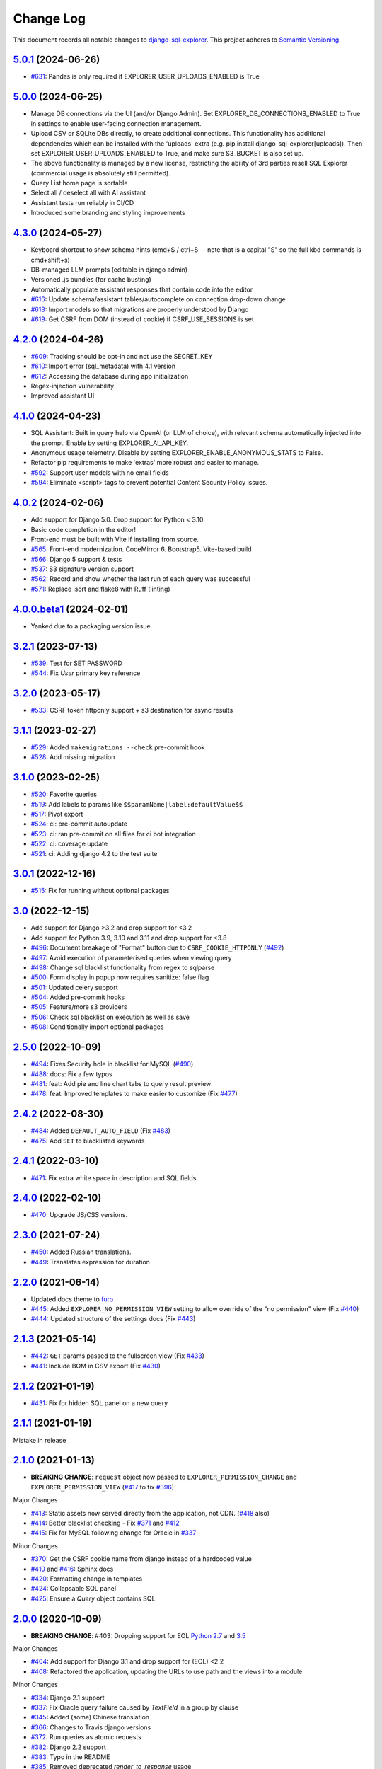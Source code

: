 ==========
Change Log
==========

This document records all notable changes to `django-sql-explorer <https://github.com/explorerhq/django-sql-explorer>`_.
This project adheres to `Semantic Versioning <https://semver.org/>`_.

`5.0.1`_ (2024-06-26)
===========================
* `#631`_: Pandas is only required if EXPLORER_USER_UPLOADS_ENABLED is True

`5.0.0`_ (2024-06-25)
===========================

* Manage DB connections via the UI (and/or Django Admin). Set EXPLORER_DB_CONNECTIONS_ENABLED
  to True in settings to enable user-facing connection management.
* Upload CSV or SQLite DBs directly, to create additional connections.
  This functionality has additional dependencies which can be installed with
  the 'uploads' extra (e.g. pip install django-sql-explorer[uploads]). Then set EXPLORER_USER_UPLOADS_ENABLED
  to True, and make sure S3_BUCKET is also set up.
* The above functionality is managed by a new license, restricting the
  ability of 3rd parties resell SQL Explorer (commercial usage is absolutely
  still permitted).
* Query List home page is sortable
* Select all / deselect all with AI assistant
* Assistant tests run reliably in CI/CD
* Introduced some branding and styling improvements


`4.3.0`_ (2024-05-27)
===========================

* Keyboard shortcut to show schema hints (cmd+S / ctrl+S -- note that is a capital
  "S" so the full kbd commands is cmd+shift+s)
* DB-managed LLM prompts (editable in django admin)
* Versioned .js bundles (for cache busting)
* Automatically populate assistant responses that contain code into the editor
* `#616`_: Update schema/assistant tables/autocomplete on connection drop-down change
* `#618`_: Import models so that migrations are properly understood by Django
* `#619`_: Get CSRF from DOM (instead of cookie) if CSRF_USE_SESSIONS is set

`4.2.0`_ (2024-04-26)
===========================
* `#609`_: Tracking should be opt-in and not use the SECRET_KEY
* `#610`_: Import error (sql_metadata) with 4.1 version
* `#612`_: Accessing the database during app initialization
* Regex-injection vulnerability
* Improved assistant UI

`4.1.0`_ (2024-04-23)
===========================
* SQL Assistant: Built in query help via OpenAI (or LLM of choice), with relevant schema
  automatically injected into the prompt. Enable by setting EXPLORER_AI_API_KEY.
* Anonymous usage telemetry. Disable by setting EXPLORER_ENABLE_ANONYMOUS_STATS to False.
* Refactor pip requirements to make 'extras' more robust and easier to manage.
* `#592`_: Support user models with no email fields
* `#594`_: Eliminate <script> tags to prevent potential Content Security Policy issues.

`4.0.2`_ (2024-02-06)
===========================
* Add support for Django 5.0. Drop support for Python < 3.10.
* Basic code completion in the editor!
* Front-end must be built with Vite if installing from source.
* `#565`_: Front-end modernization. CodeMirror 6. Bootstrap5. Vite-based build
* `#566`_: Django 5 support & tests
* `#537`_: S3 signature version support
* `#562`_: Record and show whether the last run of each query was successful
* `#571`_: Replace isort and flake8 with Ruff (linting)

`4.0.0.beta1`_ (2024-02-01)
===========================
* Yanked due to a packaging version issue

`3.2.1`_ (2023-07-13)
=====================
* `#539`_: Test for SET PASSWORD
* `#544`_: Fix `User` primary key reference

`3.2.0`_ (2023-05-17)
=====================
* `#533`_: CSRF token httponly support + s3 destination for async results

`3.1.1`_ (2023-02-27)
=====================
* `#529`_: Added ``makemigrations --check`` pre-commit hook
* `#528`_: Add missing migration

`3.1.0`_ (2023-02-25)
=====================
* `#520`_: Favorite queries
* `#519`_: Add labels to params like ``$$paramName|label:defaultValue$$``
* `#517`_: Pivot export

* `#524`_: ci: pre-commit autoupdate
* `#523`_: ci: ran pre-commit on all files for ci bot integration
* `#522`_: ci: coverage update
* `#521`_: ci: Adding django 4.2 to the test suite

`3.0.1`_ (2022-12-16)
=====================
* `#515`_: Fix for running without optional packages

`3.0`_ (2022-12-15)
===================
* Add support for Django >3.2 and drop support for <3.2
* Add support for Python 3.9, 3.10 and 3.11 and drop support for <3.8
* `#496`_: Document breakage of "Format" button due to ``CSRF_COOKIE_HTTPONLY`` (`#492`_)
* `#497`_: Avoid execution of parameterised queries when viewing query
* `#498`_: Change sql blacklist functionality from regex to sqlparse
* `#500`_: Form display in popup now requires sanitize: false flag
* `#501`_: Updated celery support
* `#504`_: Added pre-commit hooks
* `#505`_: Feature/more s3 providers
* `#506`_: Check sql blacklist on execution as well as save
* `#508`_: Conditionally import optional packages

`2.5.0`_ (2022-10-09)
=====================
* `#494`_: Fixes Security hole in blacklist for MySQL (`#490`_)
* `#488`_: docs: Fix a few typos
* `#481`_: feat: Add pie and line chart tabs to query result preview
* `#478`_: feat: Improved templates to make easier to customize (Fix `#477`_)


`2.4.2`_ (2022-08-30)
=====================
* `#484`_: Added ``DEFAULT_AUTO_FIELD`` (Fix `#483`_)
* `#475`_: Add ``SET`` to blacklisted keywords

`2.4.1`_ (2022-03-10)
=====================
* `#471`_: Fix extra white space in description and SQL fields.

`2.4.0`_ (2022-02-10)
=====================
* `#470`_: Upgrade JS/CSS versions.

`2.3.0`_ (2021-07-24)
=====================
* `#450`_: Added Russian translations.
* `#449`_: Translates expression for duration

`2.2.0`_ (2021-06-14)
=====================
* Updated docs theme to `furo`_
* `#445`_: Added ``EXPLORER_NO_PERMISSION_VIEW`` setting to allow override of the "no permission" view (Fix `#440`_)
* `#444`_: Updated structure of the settings docs (Fix `#443`_)

`2.1.3`_ (2021-05-14)
=====================
* `#442`_: ``GET`` params passed to the fullscreen view (Fix `#433`_)
* `#441`_: Include BOM in CSV export (Fix `#430`_)

`2.1.2`_ (2021-01-19)
=====================
* `#431`_: Fix for hidden SQL panel on a new query

`2.1.1`_ (2021-01-19)
=====================
Mistake in release

`2.1.0`_ (2021-01-13)
=====================

* **BREAKING CHANGE**: ``request`` object now passed to ``EXPLORER_PERMISSION_CHANGE`` and ``EXPLORER_PERMISSION_VIEW`` (`#417`_ to fix `#396`_)

Major Changes

* `#413`_: Static assets now served directly from the application, not CDN. (`#418`_ also)
* `#414`_: Better blacklist checking - Fix `#371`_ and `#412`_
* `#415`_: Fix for MySQL following change for Oracle in `#337`_

Minor Changes

* `#370`_: Get the CSRF cookie name from django instead of a hardcoded value
* `#410`_ and `#416`_: Sphinx docs
* `#420`_: Formatting change in templates
* `#424`_: Collapsable SQL panel
* `#425`_: Ensure a `Query` object contains SQL


`2.0.0`_ (2020-10-09)
=====================

* **BREAKING CHANGE**: #403: Dropping support for EOL `Python 2.7 <https://www.python.org/doc/sunset-python-2/>`_ and `3.5 <https://pythoninsider.blogspot.com/2020/10/python-35-is-no-longer-supported.html>`_

Major Changes

* `#404`_: Add support for Django 3.1 and drop support for (EOL) <2.2
* `#408`_: Refactored the application, updating the URLs to use path and the views into a module

Minor Changes

* `#334`_: Django 2.1 support
* `#337`_: Fix Oracle query failure caused by `TextField` in a group by clause
* `#345`_: Added (some) Chinese translation
* `#366`_: Changes to Travis django versions
* `#372`_: Run queries as atomic requests
* `#382`_: Django 2.2 support
* `#383`_: Typo in the README
* `#385`_: Removed deprecated `render_to_response` usage
* `#386`_: Bump minimum django version to 2.2
* `#387`_: Django 3 support
* `#390`_: README formatting changes
* `#393`_: Added option to install `XlsxWriter` as an extra package
* `#397`_: Bump patch version of django 2.2
* `#406`_: Show some love to the README
* Fix `#341`_: PYC files excluded from build


`1.1.3`_ (2019-09-23)
=====================

* `#347`_: URL-friendly parameter encoding
* `#354`_: Updating dependency reference for Python 3 compatibility
* `#357`_: Include database views in list of tables
* `#359`_: Fix unicode issue when generating migration with py2 or py3
* `#363`_: Do not use "message" attribute on exception
* `#368`_: Update EXPLORER_SCHEMA_EXCLUDE_TABLE_PREFIXES

Minor Changes

* release checklist included in repo
* readme updated with new screenshots
* python dependencies/optional-dependencies updated to latest (six, xlsxwriter, factory-boy, sqlparse)


`1.1.2`_ (2018-08-14)
=====================

* Fix `#269`_
* Fix bug when deleting query
* Fix bug when invalid characters present in Excel worksheet name

Major Changes

* Django 2.0 compatibility
* Improved interface to database connection management

Minor Changes

* Documentation updates
* Load images over same protocol as originating page


`1.1.1`_ (2017-03-21)
=====================

* Fix `#288`_ (incorrect import)


`1.1.0`_ (2017-03-19)
=====================

* **BREAKING CHANGE**: ``EXPLORER_DATA_EXPORTERS`` setting is now a list of tuples instead of a dictionary.
  This only affects you if you have customized this setting. This was to preserve ordering of the export buttons in the UI.
* **BREAKING CHANGE**: Values from the database are now escaped by default. Disable this behavior (enabling potential XSS attacks)
  with the ``EXPLORER_UNSAFE_RENDERING setting``.

Major Changes

* Django 1.10 and 2.0 compatibility
* Theming & visual updates
* PDF export
* Query-param based authentication (`#254`_)
* Schema built via SQL querying rather than Django app/model introspection. Paves the way for the tool to be pointed at any DB, not just Django DBs

Minor Changes

* Switched from TinyS3 to Boto (will switch to Boto3 in next release)
* Optionally show row numbers in results preview pane
* Full-screen view (icon on top-right of preview pane)
* Moved 'open in playground' to icon on top-right on SQL editor
* Save-only option (does not execute query)
* Show the time that the query was rendered (useful if you've had a tab open a while)


`1.0.0`_ (2016-06-16)
=====================

* **BREAKING CHANGE**: Dropped support for Python 2.6. See ``.travis.yml`` for test matrix.
* **BREAKING CHANGE**: The 'export' methods have all changed. Those these weren't originally designed to be external APIs,
  folks have written consuming code that directly called export code.

  If you had code that looked like:

      ``explorer.utils.csv_report(query)``

  You will now need to do something like:

      ``explorer.exporters.get_exporter_class('csv')(query).get_file_output()``

* There is a new export system! v1 is shipping with support for CSV, JSON, and Excel (xlsx). The availablility of these can be configured via the EXPLORER_DATA_EXPORTERS setting.
  * `Note` that for Excel export to work, you will need to install ``xlsxwriter`` from ``optional-requirements.txt.``
* Introduced Query History link. Find it towards the top right of a saved query.
* Front end performance improvements and library upgrades.
* Allow non-admins with permission to log into explorer.
* Added a proper test_project for an easier entry-point for contributors, or folks who want to kick the tires.
* Loads of little bugfixes.

`0.9.2`_ (2016-02-02)
=====================

* Fixed readme issue (.1) and ``setup.py`` issue (.2)

`0.9.1`_ (2016-02-01)
=====================

Major changes

* Dropped support for Django 1.6, added support for Django 1.9.
  See .travis.yml for test matrix.
* Dropped charted.js & visualization because it didn't work well.
* Client-side pivot tables with pivot.js. This is ridiculously cool!

Minor (but awesome!) changes

* Cmd-/ to comment/uncomment a block of SQL
* Quick 'shortcut' links to the corresponding querylog to more quickly share results.
  Look at the top-right of the editor. Also works for playground!
* Prompt for unsaved changes before navigating away
* Support for default parameter values via $$paramName:defaultValue$$
* Optional Celery task for truncating query logs as entries build up
* Display historical average query runtime

* Increased default number of rows from 100 to 1000
* Increased SQL editor size (5 additional visible lines)
* CSS cleanup and streamlining (making better use of foundation)
* Various bugfixes (blacklist not enforced on playground being the big one)
* Upgraded front-end libraries
* Hide Celery-based features if tasks not enabled.

`0.8.0`_ (2015-10-21)
=====================

* Snapshots! Dump the csv results of a query to S3 on a regular schedule.
  More details in readme.rst under 'features'.
* Async queries + email! If you have a query that takes a long time to run, execute it in the background and
  Explorer will send you an email with the results when they are ready. More details in readme.rst
* Run counts! Explorer inspects the query log to see how many times a query has been executed.
* Column Statistics! Click the ... on top of numeric columns in the results pane to see min, max, avg, sum, count, and missing values.
* Python 3! * Django 1.9!
* Delimiters! Export with delimiters other than commas.
* Listings respect permissions! If you've given permission to queries to non-admins,
  they will see only those queries on the listing page.

`0.7.0`_ (2015-02-18)
=====================

* Added search functionality to schema view and explorer view (using list.js).
* Python 2.6 compatibility.
* Basic charts via charted (from Medium via charted.co).
* SQL formatting function.
* Token authentication to retrieve csv version of queries.
* Fixed south_migrations packaging issue.
* Refactored front-end and pulled CSS and JS into dedicated files.

`0.6.0`_ (2014-11-05)
=====================

* Introduced Django 1.7 migrations. See readme.rst for info on how to run South migrations if you are not on Django 1.7 yet.
* Upgraded front-end libraries to latest versions.
* Added ability to grant selected users view permissions on selected queries via the ``EXPLORER_USER_QUERY_VIEWS`` parameter
* Example usage: ``EXPLORER_USER_QUERY_VIEWS = {1: [3,4], 2:[3]}``
* This would grant user with PK 1 read-only access to query with PK=3 and PK=4 and user 2 access to query 3.
* Bugfixes
* Navigating to an explorer URL without the trailing slash now redirects to the intended page (e.g. ``/logs`` -> ``/logs/``)
* Downloading a .csv and subsequently re-executing a query via a keyboard shortcut (cmd+enter) would re-submit the form and re-download the .csv. It now correctly just refreshes the query.
* Django 1.7 compatibility fix

`0.5.1`_ (2014-09-02)
=====================

Bugfixes

* Created_by_user not getting saved correctly
* Content-disposition .csv issue
* Issue with queries ending in ``...like '%...`` clauses
* Change the way customer user model is referenced

* Pseudo-folders for queries. Use "Foo * Ba1", "Foo * Bar2" for query names and the UI will build a little "Foo" pseudofolder for you in the query list.

`0.5.0`_ (2014-06-06)
=====================

* Query logs! Accessible via ``explorer/logs/``. You can look at previously executed queries (so you don't, for instance,
  lose that playground query you were working, or have to worry about mucking up a recorded query).
  It's quite usable now, and could be used for versioning and reverts in the future. It can be accessed at ``explorer/logs/``
* Actually captures the creator of the query via a ForeignKey relation, instead of just using a Char field.
* Re-introduced type information in the schema helpers.
* Proper relative URL handling after downloading a query as CSV.
* Users with view permissions can use query parameters. There is potential for SQL injection here.
  I think about the permissions as being about preventing users from borking up queries, not preventing them from viewing data.
  You've been warned.
* Refactored params handling for extra safety in multi-threaded environments.

`0.4.1`_ (2014-02-24)
=====================

* Renaming template blocks to prevent conflicts

`0.4`_ (2014-02-14 `Happy Valentine's Day!`)
============================================

* Templatized columns for easy linking
* Additional security config options for splitting create vs. view permissions
* Show many-to-many relation tables in schema helper

`0.3`_ (2014-01-25)
-------------------

* Query execution time shown in query preview
* Schema helper available as a sidebar in the query views
* Better defaults for sql blacklist
* Minor UI bug fixes

`0.2`_ (2014-01-05)
-------------------

* Support for parameters
* UI Tweaks
* Test coverage

`0.1.1`_ (2013-12-31)
=====================

Bug Fixes

* Proper SQL blacklist checks
* Downloading CSV from playground

`0.1`_ (2013-12-29)
-------------------

Initial Release

.. _0.1: https://github.com/explorerhq/django-sql-explorer/tree/0.1
.. _0.1.1: https://github.com/explorerhq/django-sql-explorer/compare/0.1...0.1.1
.. _0.2: https://github.com/explorerhq/django-sql-explorer/compare/0.1.1...0.2
.. _0.3: https://github.com/explorerhq/django-sql-explorer/compare/0.2...0.3
.. _0.4: https://github.com/explorerhq/django-sql-explorer/compare/0.3...0.4
.. _0.4.1: https://github.com/explorerhq/django-sql-explorer/compare/0.4...0.4.1
.. _0.5.0: https://github.com/explorerhq/django-sql-explorer/compare/0.4.1...0.5.0
.. _0.5.1: https://github.com/explorerhq/django-sql-explorer/compare/0.5.0...541148e7240e610f01dd0c260969c8d56e96a462
.. _0.6.0: https://github.com/explorerhq/django-sql-explorer/compare/0.5.0...0.6.0
.. _0.7.0: https://github.com/explorerhq/django-sql-explorer/compare/0.6.0...0.7.0
.. _0.8.0: https://github.com/explorerhq/django-sql-explorer/compare/0.7.0...0.8.0
.. _0.9.1: https://github.com/explorerhq/django-sql-explorer/compare/0.9.0...0.9.1
.. _0.9.2: https://github.com/explorerhq/django-sql-explorer/compare/0.9.1...0.9.2
.. _1.0.0: https://github.com/explorerhq/django-sql-explorer/compare/0.9.2...1.0.0

.. _1.1.0: https://github.com/explorerhq/django-sql-explorer/compare/1.0.0...1.1.1
.. _1.1.1: https://github.com/explorerhq/django-sql-explorer/compare/1.1.0...1.1.1
.. _1.1.2: https://github.com/explorerhq/django-sql-explorer/compare/1.1.1...1.1.2
.. _1.1.3: https://github.com/explorerhq/django-sql-explorer/compare/1.1.2...1.1.3
.. _2.0.0: https://github.com/explorerhq/django-sql-explorer/compare/1.1.3...2.0
.. _2.1.0: https://github.com/explorerhq/django-sql-explorer/compare/2.0...2.1.0
.. _2.1.1: https://github.com/explorerhq/django-sql-explorer/compare/2.1.0...2.1.1
.. _2.1.2: https://github.com/explorerhq/django-sql-explorer/compare/2.1.1...2.1.2
.. _2.1.3: https://github.com/explorerhq/django-sql-explorer/compare/2.1.2...2.1.3
.. _2.2.0: https://github.com/explorerhq/django-sql-explorer/compare/2.1.3...2.2.0
.. _2.3.0: https://github.com/explorerhq/django-sql-explorer/compare/2.2.0...2.3.0
.. _2.4.0: https://github.com/explorerhq/django-sql-explorer/compare/2.3.0...2.4.0
.. _2.4.1: https://github.com/explorerhq/django-sql-explorer/compare/2.4.0...2.4.1
.. _2.4.2: https://github.com/explorerhq/django-sql-explorer/compare/2.4.1...2.4.2
.. _2.5.0: https://github.com/explorerhq/django-sql-explorer/compare/2.4.2...2.5.0
.. _3.0: https://github.com/explorerhq/django-sql-explorer/compare/2.5.0...3.0
.. _3.0.1: https://github.com/explorerhq/django-sql-explorer/compare/3.0...3.0.1
.. _3.1.0: https://github.com/explorerhq/django-sql-explorer/compare/3.0.1...3.1.0
.. _3.1.1: https://github.com/explorerhq/django-sql-explorer/compare/3.1.0...3.1.1
.. _3.2.0: https://github.com/explorerhq/django-sql-explorer/compare/3.1.1...3.2.0
.. _3.2.1: https://github.com/explorerhq/django-sql-explorer/compare/3.2.0...3.2.1
.. _4.0.0.beta1: https://github.com/explorerhq/django-sql-explorer/compare/3.2.1...4.0.0.beta1
.. _4.0.2: https://github.com/explorerhq/django-sql-explorer/compare/4.0.0...4.0.2
.. _4.1.0: https://github.com/explorerhq/django-sql-explorer/compare/4.0.2...4.1.0
.. _4.2.0: https://github.com/explorerhq/django-sql-explorer/compare/4.1.0...4.2.0
.. _4.3.0: https://github.com/explorerhq/django-sql-explorer/compare/4.2.0...4.3.0
.. _5.0.0: https://github.com/explorerhq/django-sql-explorer/compare/4.3.0...5.0.0
.. _5.0.1: https://github.com/explorerhq/django-sql-explorer/compare/5.0.0...5.0.1


.. _#254: https://github.com/explorerhq/django-sql-explorer/pull/254
.. _#334: https://github.com/explorerhq/django-sql-explorer/pull/334
.. _#337: https://github.com/explorerhq/django-sql-explorer/pull/337
.. _#345: https://github.com/explorerhq/django-sql-explorer/pull/345
.. _#347: https://github.com/explorerhq/django-sql-explorer/pull/347
.. _#354: https://github.com/explorerhq/django-sql-explorer/pull/354
.. _#357: https://github.com/explorerhq/django-sql-explorer/pull/357
.. _#359: https://github.com/explorerhq/django-sql-explorer/pull/359
.. _#363: https://github.com/explorerhq/django-sql-explorer/pull/363
.. _#366: https://github.com/explorerhq/django-sql-explorer/pull/366
.. _#368: https://github.com/explorerhq/django-sql-explorer/pull/368
.. _#370: https://github.com/explorerhq/django-sql-explorer/pull/370
.. _#372: https://github.com/explorerhq/django-sql-explorer/pull/372
.. _#382: https://github.com/explorerhq/django-sql-explorer/pull/382
.. _#383: https://github.com/explorerhq/django-sql-explorer/pull/383
.. _#385: https://github.com/explorerhq/django-sql-explorer/pull/385
.. _#386: https://github.com/explorerhq/django-sql-explorer/pull/386
.. _#387: https://github.com/explorerhq/django-sql-explorer/pull/387
.. _#390: https://github.com/explorerhq/django-sql-explorer/pull/390
.. _#393: https://github.com/explorerhq/django-sql-explorer/pull/393
.. _#397: https://github.com/explorerhq/django-sql-explorer/pull/397
.. _#404: https://github.com/explorerhq/django-sql-explorer/pull/404
.. _#406: https://github.com/explorerhq/django-sql-explorer/pull/406
.. _#408: https://github.com/explorerhq/django-sql-explorer/pull/408
.. _#410: https://github.com/explorerhq/django-sql-explorer/pull/410
.. _#413: https://github.com/explorerhq/django-sql-explorer/pull/413
.. _#414: https://github.com/explorerhq/django-sql-explorer/pull/414
.. _#416: https://github.com/explorerhq/django-sql-explorer/pull/416
.. _#415: https://github.com/explorerhq/django-sql-explorer/pull/415
.. _#417: https://github.com/explorerhq/django-sql-explorer/pull/417
.. _#418: https://github.com/explorerhq/django-sql-explorer/pull/418
.. _#420: https://github.com/explorerhq/django-sql-explorer/pull/420
.. _#424: https://github.com/explorerhq/django-sql-explorer/pull/424
.. _#425: https://github.com/explorerhq/django-sql-explorer/pull/425
.. _#441: https://github.com/explorerhq/django-sql-explorer/pull/441
.. _#442: https://github.com/explorerhq/django-sql-explorer/pull/442
.. _#444: https://github.com/explorerhq/django-sql-explorer/pull/444
.. _#445: https://github.com/explorerhq/django-sql-explorer/pull/445
.. _#449: https://github.com/explorerhq/django-sql-explorer/pull/449
.. _#450: https://github.com/explorerhq/django-sql-explorer/pull/450
.. _#470: https://github.com/explorerhq/django-sql-explorer/pull/470
.. _#471: https://github.com/explorerhq/django-sql-explorer/pull/471
.. _#475: https://github.com/explorerhq/django-sql-explorer/pull/475
.. _#478: https://github.com/explorerhq/django-sql-explorer/pull/478
.. _#481: https://github.com/explorerhq/django-sql-explorer/pull/481
.. _#484: https://github.com/explorerhq/django-sql-explorer/pull/484
.. _#488: https://github.com/explorerhq/django-sql-explorer/pull/488
.. _#494: https://github.com/explorerhq/django-sql-explorer/pull/494
.. _#496: https://github.com/explorerhq/django-sql-explorer/pull/496
.. _#497: https://github.com/explorerhq/django-sql-explorer/pull/497
.. _#498: https://github.com/explorerhq/django-sql-explorer/pull/498
.. _#500: https://github.com/explorerhq/django-sql-explorer/pull/500
.. _#501: https://github.com/explorerhq/django-sql-explorer/pull/501
.. _#504: https://github.com/explorerhq/django-sql-explorer/pull/504
.. _#505: https://github.com/explorerhq/django-sql-explorer/pull/505
.. _#506: https://github.com/explorerhq/django-sql-explorer/pull/506
.. _#508: https://github.com/explorerhq/django-sql-explorer/pull/508
.. _#515: https://github.com/explorerhq/django-sql-explorer/pull/515
.. _#517: https://github.com/explorerhq/django-sql-explorer/pull/517
.. _#519: https://github.com/explorerhq/django-sql-explorer/pull/519
.. _#520: https://github.com/explorerhq/django-sql-explorer/pull/520
.. _#521: https://github.com/explorerhq/django-sql-explorer/pull/521
.. _#522: https://github.com/explorerhq/django-sql-explorer/pull/522
.. _#523: https://github.com/explorerhq/django-sql-explorer/pull/523
.. _#524: https://github.com/explorerhq/django-sql-explorer/pull/524
.. _#528: https://github.com/explorerhq/django-sql-explorer/pull/528
.. _#529: https://github.com/explorerhq/django-sql-explorer/pull/529
.. _#533: https://github.com/explorerhq/django-sql-explorer/pull/533
.. _#537: https://github.com/explorerhq/django-sql-explorer/pull/537
.. _#539: https://github.com/explorerhq/django-sql-explorer/pull/539
.. _#544: https://github.com/explorerhq/django-sql-explorer/pull/544
.. _#562: https://github.com/explorerhq/django-sql-explorer/pull/562
.. _#565: https://github.com/explorerhq/django-sql-explorer/pull/565
.. _#566: https://github.com/explorerhq/django-sql-explorer/pull/566
.. _#571: https://github.com/explorerhq/django-sql-explorer/pull/571
.. _#594: https://github.com/explorerhq/django-sql-explorer/pull/594


.. _#269: https://github.com/explorerhq/django-sql-explorer/issues/269
.. _#288: https://github.com/explorerhq/django-sql-explorer/issues/288
.. _#341: https://github.com/explorerhq/django-sql-explorer/issues/341
.. _#371: https://github.com/explorerhq/django-sql-explorer/issues/371
.. _#396: https://github.com/explorerhq/django-sql-explorer/issues/396
.. _#412: https://github.com/explorerhq/django-sql-explorer/issues/412
.. _#430: https://github.com/explorerhq/django-sql-explorer/issues/430
.. _#431: https://github.com/explorerhq/django-sql-explorer/issues/431
.. _#433: https://github.com/explorerhq/django-sql-explorer/issues/433
.. _#440: https://github.com/explorerhq/django-sql-explorer/issues/440
.. _#443: https://github.com/explorerhq/django-sql-explorer/issues/443
.. _#477: https://github.com/explorerhq/django-sql-explorer/issues/477
.. _#483: https://github.com/explorerhq/django-sql-explorer/issues/483
.. _#490: https://github.com/explorerhq/django-sql-explorer/issues/490
.. _#492: https://github.com/explorerhq/django-sql-explorer/issues/492
.. _#592: https://github.com/explorerhq/django-sql-explorer/issues/592
.. _#609: https://github.com/explorerhq/django-sql-explorer/issues/609
.. _#610: https://github.com/explorerhq/django-sql-explorer/issues/610
.. _#612: https://github.com/explorerhq/django-sql-explorer/issues/612
.. _#616: https://github.com/explorerhq/django-sql-explorer/issues/616
.. _#618: https://github.com/explorerhq/django-sql-explorer/issues/618
.. _#619: https://github.com/explorerhq/django-sql-explorer/issues/619
.. _#631: https://github.com/explorerhq/django-sql-explorer/issues/631

.. _furo: https://github.com/pradyunsg/furo
